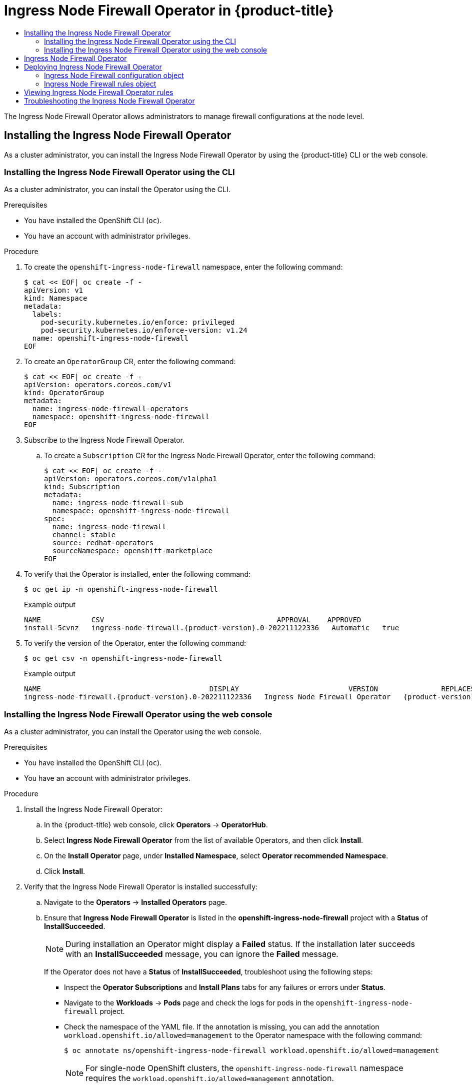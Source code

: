 :_mod-docs-content-type: ASSEMBLY
[id="ingress-node-firewall-operator"]
= Ingress Node Firewall Operator in {product-title}
// The {product-title} attribute provides the context-sensitive name of the relevant OpenShift distribution, for example, "OpenShift Container Platform" or "OKD". The {product-version} attribute provides the product version relative to the distribution, for example "4.9".
// {product-title} and {product-version} are parsed when AsciiBinder queries the _distro_map.yml file in relation to the base branch of a pull request.
// See https://github.com/openshift/openshift-docs/blob/main/contributing_to_docs/doc_guidelines.adoc#product-name-and-version for more information on this topic.
// Other common attributes are defined in the following lines:
:data-uri:
:icons:
:experimental:
:toc: macro
:toc-title:
:imagesdir: images
:prewrap!:
:op-system-first: Red Hat Enterprise Linux CoreOS (RHCOS)
:op-system: RHCOS
:op-system-lowercase: rhcos
:op-system-base: RHEL
:op-system-base-full: Red Hat Enterprise Linux (RHEL)
:op-system-version: 8.x
:tsb-name: Template Service Broker
:kebab: image:kebab.png[title="Options menu"]
:rh-openstack-first: Red Hat OpenStack Platform (RHOSP)
:rh-openstack: RHOSP
:ai-full: Assisted Installer
:ai-version: 2.3
:cluster-manager-first: Red Hat OpenShift Cluster Manager
:cluster-manager: OpenShift Cluster Manager
:cluster-manager-url: link:https://console.redhat.com/openshift[OpenShift Cluster Manager Hybrid Cloud Console]
:cluster-manager-url-pull: link:https://console.redhat.com/openshift/install/pull-secret[pull secret from the Red Hat OpenShift Cluster Manager]
:insights-advisor-url: link:https://console.redhat.com/openshift/insights/advisor/[Insights Advisor]
:hybrid-console: Red Hat Hybrid Cloud Console
:hybrid-console-second: Hybrid Cloud Console
:oadp-first: OpenShift API for Data Protection (OADP)
:oadp-full: OpenShift API for Data Protection
:oc-first: pass:quotes[OpenShift CLI (`oc`)]
:product-registry: OpenShift image registry
:rh-storage-first: Red Hat OpenShift Data Foundation
:rh-storage: OpenShift Data Foundation
:rh-rhacm-first: Red Hat Advanced Cluster Management (RHACM)
:rh-rhacm: RHACM
:rh-rhacm-version: 2.8
:sandboxed-containers-first: OpenShift sandboxed containers
:sandboxed-containers-operator: OpenShift sandboxed containers Operator
:sandboxed-containers-version: 1.3
:sandboxed-containers-version-z: 1.3.3
:sandboxed-containers-legacy-version: 1.3.2
:cert-manager-operator: cert-manager Operator for Red Hat OpenShift
:secondary-scheduler-operator-full: Secondary Scheduler Operator for Red Hat OpenShift
:secondary-scheduler-operator: Secondary Scheduler Operator
// Backup and restore
:velero-domain: velero.io
:velero-version: 1.11
:launch: image:app-launcher.png[title="Application Launcher"]
:mtc-short: MTC
:mtc-full: Migration Toolkit for Containers
:mtc-version: 1.8
:mtc-version-z: 1.8.0
// builds (Valid only in 4.11 and later)
:builds-v2title: Builds for Red Hat OpenShift
:builds-v2shortname: OpenShift Builds v2
:builds-v1shortname: OpenShift Builds v1
//gitops
:gitops-title: Red Hat OpenShift GitOps
:gitops-shortname: GitOps
:gitops-ver: 1.1
:rh-app-icon: image:red-hat-applications-menu-icon.jpg[title="Red Hat applications"]
//pipelines
:pipelines-title: Red Hat OpenShift Pipelines
:pipelines-shortname: OpenShift Pipelines
:pipelines-ver: pipelines-1.12
:pipelines-version-number: 1.12
:tekton-chains: Tekton Chains
:tekton-hub: Tekton Hub
:artifact-hub: Artifact Hub
:pac: Pipelines as Code
//odo
:odo-title: odo
//OpenShift Kubernetes Engine
:oke: OpenShift Kubernetes Engine
//OpenShift Platform Plus
:opp: OpenShift Platform Plus
//openshift virtualization (cnv)
:VirtProductName: OpenShift Virtualization
:VirtVersion: 4.14
:KubeVirtVersion: v0.59.0
:HCOVersion: 4.14.0
:CNVNamespace: openshift-cnv
:CNVOperatorDisplayName: OpenShift Virtualization Operator
:CNVSubscriptionSpecSource: redhat-operators
:CNVSubscriptionSpecName: kubevirt-hyperconverged
:delete: image:delete.png[title="Delete"]
//distributed tracing
:DTProductName: Red Hat OpenShift distributed tracing platform
:DTShortName: distributed tracing platform
:DTProductVersion: 2.9
:JaegerName: Red Hat OpenShift distributed tracing platform (Jaeger)
:JaegerShortName: distributed tracing platform (Jaeger)
:JaegerVersion: 1.47.0
:OTELName: Red Hat OpenShift distributed tracing data collection
:OTELShortName: distributed tracing data collection
:OTELOperator: Red Hat OpenShift distributed tracing data collection Operator
:OTELVersion: 0.81.0
:TempoName: Red Hat OpenShift distributed tracing platform (Tempo)
:TempoShortName: distributed tracing platform (Tempo)
:TempoOperator: Tempo Operator
:TempoVersion: 2.1.1
//logging
:logging-title: logging subsystem for Red Hat OpenShift
:logging-title-uc: Logging subsystem for Red Hat OpenShift
:logging: logging subsystem
:logging-uc: Logging subsystem
//serverless
:ServerlessProductName: OpenShift Serverless
:ServerlessProductShortName: Serverless
:ServerlessOperatorName: OpenShift Serverless Operator
:FunctionsProductName: OpenShift Serverless Functions
//service mesh v2
:product-dedicated: Red Hat OpenShift Dedicated
:product-rosa: Red Hat OpenShift Service on AWS
:SMProductName: Red Hat OpenShift Service Mesh
:SMProductShortName: Service Mesh
:SMProductVersion: 2.4.4
:MaistraVersion: 2.4
//Service Mesh v1
:SMProductVersion1x: 1.1.18.2
//Windows containers
:productwinc: Red Hat OpenShift support for Windows Containers
// Red Hat Quay Container Security Operator
:rhq-cso: Red Hat Quay Container Security Operator
// Red Hat Quay
:quay: Red Hat Quay
:sno: single-node OpenShift
:sno-caps: Single-node OpenShift
//TALO and Redfish events Operators
:cgu-operator-first: Topology Aware Lifecycle Manager (TALM)
:cgu-operator-full: Topology Aware Lifecycle Manager
:cgu-operator: TALM
:redfish-operator: Bare Metal Event Relay
//Formerly known as CodeReady Containers and CodeReady Workspaces
:openshift-local-productname: Red Hat OpenShift Local
:openshift-dev-spaces-productname: Red Hat OpenShift Dev Spaces
// Factory-precaching-cli tool
:factory-prestaging-tool: factory-precaching-cli tool
:factory-prestaging-tool-caps: Factory-precaching-cli tool
:openshift-networking: Red Hat OpenShift Networking
// TODO - this probably needs to be different for OKD
//ifdef::openshift-origin[]
//:openshift-networking: OKD Networking
//endif::[]
// logical volume manager storage
:lvms-first: Logical volume manager storage (LVM Storage)
:lvms: LVM Storage
//Operator SDK version
:osdk_ver: 1.31.0
//Operator SDK version that shipped with the previous OCP 4.x release
:osdk_ver_n1: 1.28.0
//Next-gen (OCP 4.14+) Operator Lifecycle Manager, aka "v1"
:olmv1: OLM 1.0
:olmv1-first: Operator Lifecycle Manager (OLM) 1.0
:ztp-first: GitOps Zero Touch Provisioning (ZTP)
:ztp: GitOps ZTP
:3no: three-node OpenShift
:3no-caps: Three-node OpenShift
:run-once-operator: Run Once Duration Override Operator
// Web terminal
:web-terminal-op: Web Terminal Operator
:devworkspace-op: DevWorkspace Operator
:secrets-store-driver: Secrets Store CSI driver
:secrets-store-operator: Secrets Store CSI Driver Operator
//AWS STS
:sts-first: Security Token Service (STS)
:sts-full: Security Token Service
:sts-short: STS
//Cloud provider names
//AWS
:aws-first: Amazon Web Services (AWS)
:aws-full: Amazon Web Services
:aws-short: AWS
//GCP
:gcp-first: Google Cloud Platform (GCP)
:gcp-full: Google Cloud Platform
:gcp-short: GCP
//alibaba cloud
:alibaba: Alibaba Cloud
// IBM Cloud VPC
:ibmcloudVPCProductName: IBM Cloud VPC
:ibmcloudVPCRegProductName: IBM(R) Cloud VPC
// IBM Cloud
:ibm-cloud-bm: IBM Cloud Bare Metal (Classic)
:ibm-cloud-bm-reg: IBM Cloud(R) Bare Metal (Classic)
// IBM Power
:ibmpowerProductName: IBM Power
:ibmpowerRegProductName: IBM(R) Power
// IBM zSystems
:ibmzProductName: IBM Z
:ibmzRegProductName: IBM(R) Z
:linuxoneProductName: IBM(R) LinuxONE
//Azure
:azure-full: Microsoft Azure
:azure-short: Azure
//vSphere
:vmw-full: VMware vSphere
:vmw-short: vSphere
//Oracle
:oci-first: Oracle(R) Cloud Infrastructure
:oci: OCI
:ocvs-first: Oracle(R) Cloud VMware Solution (OCVS)
:ocvs: OCVS
:context: ingress-node-firewall-operator

toc::[]

The Ingress Node Firewall Operator allows administrators to manage firewall configurations at the node level.

:leveloffset: +1

// Module included in the following assemblies:
//
// * networking/ingress-node-firewall-operator.adoc

:_mod-docs-content-type: PROCEDURE
[id="installing-infw-operator_{context}"]
= Installing the Ingress Node Firewall Operator

As a cluster administrator, you can install the Ingress Node Firewall Operator by using the {product-title} CLI or the web console.

[id="install-operator-cli_{context}"]
== Installing the Ingress Node Firewall Operator using the CLI

As a cluster administrator, you can install the Operator using the CLI.

.Prerequisites

* You have installed the OpenShift CLI (`oc`).
* You have an account with administrator privileges.

.Procedure

. To create the `openshift-ingress-node-firewall` namespace, enter the following command:
+
[source,terminal]
----
$ cat << EOF| oc create -f -
apiVersion: v1
kind: Namespace
metadata:
  labels:
    pod-security.kubernetes.io/enforce: privileged
    pod-security.kubernetes.io/enforce-version: v1.24
  name: openshift-ingress-node-firewall
EOF
----

. To create an `OperatorGroup` CR, enter the following command:
+
[source,terminal]
----
$ cat << EOF| oc create -f -
apiVersion: operators.coreos.com/v1
kind: OperatorGroup
metadata:
  name: ingress-node-firewall-operators
  namespace: openshift-ingress-node-firewall
EOF
----

. Subscribe to the Ingress Node Firewall Operator.

.. To create a `Subscription` CR for the Ingress Node Firewall Operator, enter the following command:
+
[source,terminal]
----
$ cat << EOF| oc create -f -
apiVersion: operators.coreos.com/v1alpha1
kind: Subscription
metadata:
  name: ingress-node-firewall-sub
  namespace: openshift-ingress-node-firewall
spec:
  name: ingress-node-firewall
  channel: stable
  source: redhat-operators
  sourceNamespace: openshift-marketplace
EOF
----

. To verify that the Operator is installed, enter the following command:
+
[source,terminal]
----
$ oc get ip -n openshift-ingress-node-firewall
----
+
.Example output
[source,terminal,subs="attributes+"]
----
NAME            CSV                                         APPROVAL    APPROVED
install-5cvnz   ingress-node-firewall.{product-version}.0-202211122336   Automatic   true
----

. To verify the version of the Operator, enter the following command:

+
[source,terminal]
----
$ oc get csv -n openshift-ingress-node-firewall
----
+
.Example output
[source,terminal,subs="attributes+"]
----
NAME                                        DISPLAY                          VERSION               REPLACES                                    PHASE
ingress-node-firewall.{product-version}.0-202211122336   Ingress Node Firewall Operator   {product-version}.0-202211122336   ingress-node-firewall.{product-version}.0-202211102047   Succeeded
----

[id="install-operator-web-console_{context}"]
== Installing the Ingress Node Firewall Operator using the web console

As a cluster administrator, you can install the Operator using the web console.

.Prerequisites

* You have installed the OpenShift CLI (`oc`).
* You have an account with administrator privileges.

.Procedure


. Install the Ingress Node Firewall Operator:

.. In the {product-title} web console, click *Operators* -> *OperatorHub*.

.. Select *Ingress Node Firewall Operator* from the list of available Operators, and then click *Install*.

.. On the *Install Operator* page, under *Installed Namespace*, select *Operator recommended Namespace*.

.. Click *Install*.

. Verify that the Ingress Node Firewall Operator is installed successfully:

.. Navigate to the *Operators* -> *Installed Operators* page.

.. Ensure that *Ingress Node Firewall Operator* is listed in the *openshift-ingress-node-firewall* project with a *Status* of *InstallSucceeded*.
+
[NOTE]
====
During installation an Operator might display a *Failed* status.
If the installation later succeeds with an *InstallSucceeded* message, you can ignore the *Failed* message.
====

+
If the Operator does not have a *Status* of *InstallSucceeded*, troubleshoot using the following steps:

+
* Inspect the *Operator Subscriptions* and *Install Plans* tabs for any failures or errors under *Status*.
* Navigate to the *Workloads* -> *Pods* page and check the logs for pods in the `openshift-ingress-node-firewall` project.
* Check the namespace of the YAML file. If the annotation is missing, you can add the annotation `workload.openshift.io/allowed=management` to the Operator namespace with the following command:
+
[source,terminal]
----
$ oc annotate ns/openshift-ingress-node-firewall workload.openshift.io/allowed=management
----
+
[NOTE]
====
For {sno} clusters, the `openshift-ingress-node-firewall` namespace requires the `workload.openshift.io/allowed=management` annotation.
====

:leveloffset!:

:leveloffset: +1

// Module included in the following assemblies:
//
// * networking/ingress-node-firewall-operator.adoc

:_mod-docs-content-type: CONCEPT
[id="nw-infw-operator-cr_{context}"]
= Ingress Node Firewall Operator

The Ingress Node Firewall Operator provides ingress firewall rules at a node level by deploying the daemon set to nodes you specify and manage in the firewall configurations. To deploy the daemon set, you create an `IngressNodeFirewallConfig` custom resource (CR). The Operator applies the `IngressNodeFirewallConfig` CR to create ingress node firewall daemon set `daemon`, which run on all nodes that match the `nodeSelector`.

You configure `rules` of the `IngressNodeFirewall` CR and apply them to clusters using the `nodeSelector` and setting values to "true".

[IMPORTANT]
====
The Ingress Node Firewall Operator supports only stateless firewall rules.

Network interface controllers (NICs) that do not support native XDP drivers will run at a lower performance.

For {product-title} 4.14, you must run Ingress Node Firewall Operator on {op-system-base} 9.0 or later.
====

:leveloffset!:

:leveloffset: +1

// Module included in the following assemblies:
//
// * networking/ingress-node-firewall-operator.adoc

:_mod-docs-content-type: PROCEDURE
[id="nw-infw-operator-deploying_{context}"]
= Deploying Ingress Node Firewall Operator

.Prerequisite
* The Ingress Node Firewall Operator is installed.

.Procedure

To deploy the Ingress Node Firewall Operator, create a `IngressNodeFirewallConfig` custom resource that will deploy the Operator's daemon set. You can deploy one or multiple `IngressNodeFirewall` CRDs to nodes by applying firewall rules.

. Create the `IngressNodeFirewallConfig` inside the `openshift-ingress-node-firewall` namespace named `ingressnodefirewallconfig`.

. Run the following command to deploy Ingress Node Firewall Operator rules:
+
[source,terminal]
----
$ oc apply -f rule.yaml
----

:leveloffset!:

:leveloffset: +1

// Module included in the following assemblies:
//
// * networking/ingress-node-firewall-operator.adoc

:_mod-docs-content-type: CONCEPT
[id="nw-infw-operator-config-object_{context}"]
== Ingress Node Firewall configuration object

The fields for the Ingress Node Firewall configuration object are described in the following table:

.Ingress Node Firewall Configuration object
[cols=".^2,.^2,.^6a",options="header"]
|====
|Field|Type|Description

|`metadata.name`
|`string`
|The name of the CR object. The name of the firewall rules object must be `ingressnodefirewallconfig`.

|`metadata.namespace`
|`string`
|Namespace for the Ingress Firewall Operator CR object. The `IngressNodeFirewallConfig` CR must be created inside the `openshift-ingress-node-firewall` namespace.

|`spec.nodeSelector`
|`string`
|
A node selection constraint used to target nodes through specified node labels. For example:

[source,yaml]
----
spec:
  nodeSelector:
    node-role.kubernetes.io/worker: ""
----

[NOTE]
====
One label used in `nodeSelector` must match a label on the nodes in order for the daemon set to start. For example, if the node labels `node-role.kubernetes.io/worker` and `node-type.kubernetes.io/vm` are applied to a node, then at least one label must be set using `nodeSelector` for the daemon set to start.
====

|====

[NOTE]
====
The Operator consumes the CR and creates an ingress node firewall daemon set on all the nodes that match the `nodeSelector`.
====

[discrete]
[id="nw-ingress-node-firewall-example-cr-2_{context}"]
== Ingress Node Firewall Operator example configuration

A complete Ingress Node Firewall Configuration is specified in the following example:

.Example Ingress Node Firewall Configuration object
[source,yaml]
----
apiVersion: ingressnodefirewall.openshift.io/v1alpha1
kind: IngressNodeFirewallConfig
metadata:
  name: ingressnodefirewallconfig
  namespace: openshift-ingress-node-firewall
spec:
  nodeSelector:
    node-role.kubernetes.io/worker: ""
----

[NOTE]
====
The Operator consumes the CR and creates an ingress node firewall daemon set on all the nodes that match the `nodeSelector`.
====

:leveloffset!:

:leveloffset: +2

// Module included in the following assemblies:
//
// * networking/ingress-node-firewall-operator.adoc

:_mod-docs-content-type: CONCEPT
[id="nw-ingress-node-firewall-operator-rules-object_{context}"]
= Ingress Node Firewall rules object

The fields for the Ingress Node Firewall rules object are described in the following table:

.Ingress Node Firewall rules object
[cols=".^2,.^2,.^6a",options="header"]
|====
|Field|Type|Description

|`metadata.name`
|`string`
|The name of the CR object.

|`interfaces`
|`array`
|The fields for this object specify the interfaces to apply the firewall rules to. For example, `- en0` and
`- en1`.

|`nodeSelector`
|`array`
|You can use `nodeSelector` to select the nodes to apply the firewall rules to. Set the value of your named `nodeselector` labels to `true` to apply the rule.

|`ingress`
|`object`
|`ingress` allows you to configure the rules that allow outside access to the services on your cluster.
|====

[discrete]
[id="nw-infw-ingress-rules-object_{context}"]
=== Ingress object configuration

The values for the `ingress` object are defined in the following table:

.`ingress` object
[cols=".^3,.^2,.^5a",options="header"]
|====
|Field|Type|Description

|`sourceCIDRs`
|`array`
|Allows you to set the CIDR block. You can configure multiple CIDRs from different address families.

[NOTE]
====
Different CIDRs allow you to use the same order rule. In the case that there are multiple `IngressNodeFirewall` objects for the same nodes and interfaces with overlapping CIDRs, the `order` field will specify which rule is applied first. Rules are applied in ascending order.
====

|`rules`
|`array`
|Ingress firewall `rules.order` objects are ordered starting at `1` for each `source.CIDR` with up to 100 rules per CIDR. Lower order rules are executed first.

`rules.protocolConfig.protocol` supports the following protocols: TCP, UDP, SCTP, ICMP and ICMPv6. ICMP and ICMPv6 rules can match against ICMP and ICMPv6 types or codes. TCP, UDP, and SCTP rules can match against a single destination port or a range of ports using `<start : end-1>` format.

Set `rules.action` to `allow` to apply the rule or `deny` to disallow the rule.

[NOTE]
====
Ingress firewall rules are verified using a verification webhook that blocks any invalid configuration. The verification webhook prevents you from blocking any critical cluster services such as the API server or SSH.
====
|====

[discrete]
[id="nw-ingress-node-firewall-example-cr_{context}"]
== Ingress Node Firewall rules object example

A complete Ingress Node Firewall configuration is specified in the following example:

.Example Ingress Node Firewall configuration
[source,yaml]
----
apiVersion: ingressnodefirewall.openshift.io/v1alpha1
kind: IngressNodeFirewall
metadata:
  name: ingressnodefirewall
spec:
  interfaces:
  - eth0
  nodeSelector:
    matchLabels:
      <do_node_ingress_firewall>: 'true'
  ingress:
  - sourceCIDRs:
       - 172.16.0.0/12
    rules:
    - order: 10
      protocolConfig:
        protocol: ICMP
        icmp:
          icmpType: 8 #ICMP Echo request
      action: Deny
    - order: 20
      protocolConfig:
        protocol: TCP
        tcp:
          ports: "8000-9000"
      action: Deny
  - sourceCIDRs:
       - fc00:f853:ccd:e793::0/64
    rules:
    - order: 10
      protocolConfig:
        protocol: ICMPv6
        icmpv6:
          icmpType: 128 #ICMPV6 Echo request
      action: Deny
----

[discrete]
[id="nw-ingress-node-firewall-zero-trust-example-cr_{context}"]
== Zero trust Ingress Node Firewall rules object example

Zero trust Ingress Node Firewall rules can provide additional security to multi-interface clusters. For example, you can use zero trust Ingress Node Firewall rules to drop all traffic on a specific interface except for SSH.

A complete configuration of a zero trust Ingress Node Firewall rule set is specified in the following example:

[IMPORTANT]
====
Users need to add all ports their application will use to their allowlist in the following case to ensure proper functionality.
====

.Example zero trust Ingress Node Firewall rules
[source,yaml]
----
apiVersion: ingressnodefirewall.openshift.io/v1alpha1
kind: IngressNodeFirewall
metadata:
 name: ingressnodefirewall-zero-trust
spec:
 interfaces:
 - eth1 <1>
 nodeSelector:
   matchLabels:
     <do_node_ingress_firewall>: 'true'
 ingress:
 - sourceCIDRs:
      - 0.0.0.0/0 <2>
   rules:
   - order: 10
     protocolConfig:
       protocol: TCP
       tcp:
         ports: 22
     action: Allow
   - order: 20
     action: Deny <3>
----
<1> Multi-interface cluster
<2> `0.0.0.0/0` set to match any CIDR
<3> `action` set to `deny`

:leveloffset!:

:leveloffset: +1

// Module included in the following assemblies:
//
// * networking/ingress-node-firewall-operator.adoc

:_mod-docs-content-type: PROCEDURE
[id="nw-infw-operator-viewing_{context}"]
= Viewing Ingress Node Firewall Operator rules

.Procedure

. Run the following command to view all current rules :
+
[source,terminal]
----
$ oc get ingressnodefirewall
----

. Choose one of the returned `<resource>` names and run the following command to view the rules or configs:
+
[source,terminal]
----
$ oc get <resource> <name> -o yaml
----

:leveloffset!:

:leveloffset: +1

// Module included in the following assemblies:
//
// * networking/ingress-node-firewall-operator.adoc

:_mod-docs-content-type: PROCEDURE
[id="nw-infw-operator-troubleshooting_{context}"]
= Troubleshooting the Ingress Node Firewall Operator

* Run the following command to list installed Ingress Node Firewall custom resource definitions (CRD):
+
[source,terminal]
----
$ oc get crds | grep ingressnodefirewall
----
+
.Example output
[source,terminal]
----
NAME               READY   UP-TO-DATE   AVAILABLE   AGE
ingressnodefirewallconfigs.ingressnodefirewall.openshift.io       2022-08-25T10:03:01Z
ingressnodefirewallnodestates.ingressnodefirewall.openshift.io    2022-08-25T10:03:00Z
ingressnodefirewalls.ingressnodefirewall.openshift.io             2022-08-25T10:03:00Z
----

* Run the following command to view the state of the Ingress Node Firewall Operator:
+
[source,terminal]
----
$ oc get pods -n openshift-ingress-node-firewall
----
+
.Example output
[source,terminal]
----
NAME                                       READY  STATUS         RESTARTS  AGE
ingress-node-firewall-controller-manager   2/2    Running        0         5d21h
ingress-node-firewall-daemon-pqx56         3/3    Running        0         5d21h
----
+
The following fields provide information about the status of the Operator:
`READY`, `STATUS`, `AGE`, and `RESTARTS`. The `STATUS` field is `Running` when the Ingress Node Firewall Operator is deploying a daemon set to the assigned nodes.

* Run the following command to collect all ingress firewall node pods' logs:
+
[source,terminal]
----
$ oc adm must-gather – gather_ingress_node_firewall
----
+
The logs are available in the sos node's report containing eBPF `bpftool` outputs at `/sos_commands/ebpf`. These reports include lookup tables used or updated as the ingress firewall XDP handles packet processing, updates statistics, and emits events.

:leveloffset!:

//# includes=_attributes/common-attributes,modules/nw-infw-operator-installing,modules/nw-infw-operator-cr,modules/nw-infw-operator-deploying,modules/nw-infw-operator-config-object,modules/nw-infw-operator-rules-object,modules/nw-infw-operator-viewing,modules/nw-infw-operator-troubleshooting
